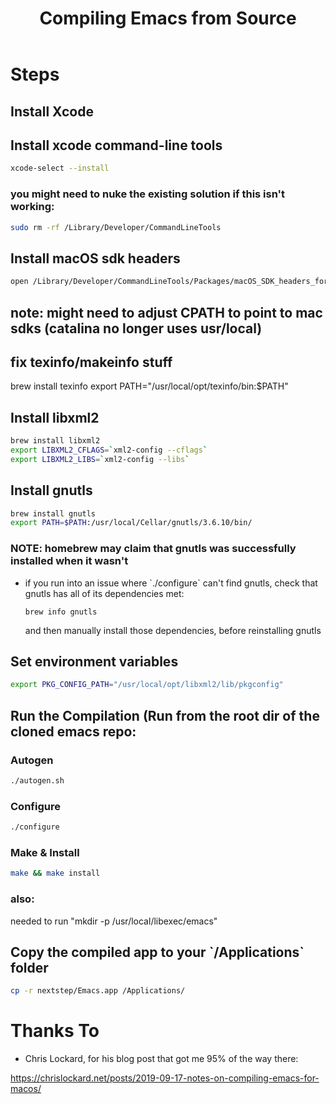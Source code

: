 #+TITLE: Compiling Emacs from Source

* Steps
** Install Xcode
** Install xcode command-line tools
   #+BEGIN_SRC bash
   xcode-select --install
   #+END_SRC
*** you might need to nuke the existing solution if this isn't working:
    #+BEGIN_SRC bash
    sudo rm -rf /Library/Developer/CommandLineTools
    #+END_SRC
** Install macOS sdk headers
    #+BEGIN_SRC bash
    open /Library/Developer/CommandLineTools/Packages/macOS_SDK_headers_for_macOS_10.14.pkg
    #+END_SRC

** note: might need to adjust CPATH to point to mac sdks (catalina no longer uses usr/local)
** fix texinfo/makeinfo stuff
 brew install texinfo
export PATH="/usr/local/opt/texinfo/bin:$PATH"

** Install libxml2
   #+BEGIN_SRC bash
   brew install libxml2
   export LIBXML2_CFLAGS=`xml2-config --cflags`
   export LIBXML2_LIBS=`xml2-config --libs`
   #+END_SRC
   
** Install gnutls
   #+BEGIN_SRC bash
   brew install gnutls
   export PATH=$PATH:/usr/local/Cellar/gnutls/3.6.10/bin/
   #+END_SRC
*** NOTE: homebrew may claim that gnutls was successfully installed when it wasn't
    - if you run into an issue where `./configure` can't find gnutls, check that gnutls has all of its dependencies met:
      #+BEGIN_SRC
      brew info gnutls
      #+END_SRC
     and then manually install those dependencies, before reinstalling gnutls
   
** Set environment variables
   #+BEGIN_SRC bash
   export PKG_CONFIG_PATH="/usr/local/opt/libxml2/lib/pkgconfig"
   #+END_SRC

** Run the Compilation (Run from the root dir of the cloned emacs repo:
*** Autogen
   #+BEGIN_SRC bash
   ./autogen.sh
   #+END_SRC
*** Configure
   #+BEGIN_SRC bash
   ./configure
   #+END_SRC
*** Make & Install
   #+BEGIN_SRC bash
   make && make install
   #+END_SRC
   

*** also:
needed to run "mkdir -p /usr/local/libexec/emacs"
** Copy the compiled app to your `/Applications` folder
   #+BEGIN_SRC bash
   cp -r nextstep/Emacs.app /Applications/
   #+END_SRC


* Thanks To
  - Chris Lockard, for his blog post that got me 95% of the way there:
  https://chrislockard.net/posts/2019-09-17-notes-on-compiling-emacs-for-macos/
